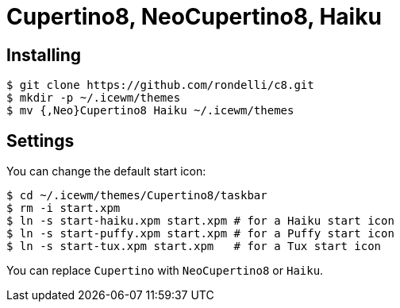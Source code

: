 = Cupertino8, NeoCupertino8, Haiku

== Installing

 $ git clone https://github.com/rondelli/c8.git
 $ mkdir -p ~/.icewm/themes
 $ mv {,Neo}Cupertino8 Haiku ~/.icewm/themes

== Settings

You can change the default start icon:

 $ cd ~/.icewm/themes/Cupertino8/taskbar
 $ rm -i start.xpm
 $ ln -s start-haiku.xpm start.xpm # for a Haiku start icon
 $ ln -s start-puffy.xpm start.xpm # for a Puffy start icon
 $ ln -s start-tux.xpm start.xpm   # for a Tux start icon

You can replace `Cupertino` with `NeoCupertino8` or `Haiku`.
